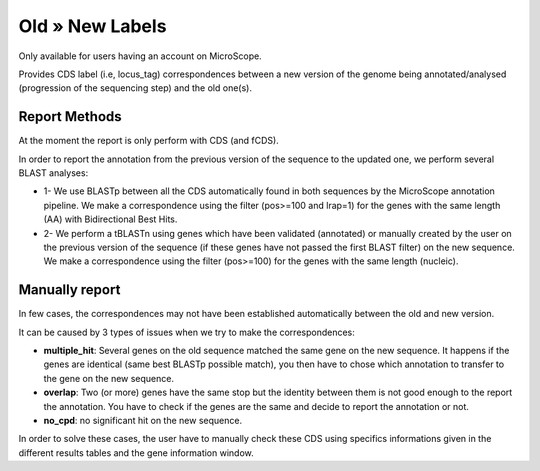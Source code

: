 ################
Old » New Labels 
################

Only available for users having an account on MicroScope.

Provides CDS label (i.e, locus_tag) correspondences between a new version of the genome being annotated/analysed (progression of the sequencing step) and the old one(s).

=================================
Report Methods
=================================
At the moment the report is only perform with CDS (and fCDS).

In order to report the annotation from the previous version of the sequence to the updated one, we perform several BLAST analyses:

* 1- We use BLASTp between all the CDS automatically found in both sequences by the MicroScope annotation pipeline. We make a correspondence using the filter (pos>=100 and lrap=1) for the genes with the same length (AA) with Bidirectional Best Hits.
* 2- We perform a tBLASTn using genes which have been validated (annotated) or manually created by the user on the previous version of the sequence (if these genes have not passed the first BLAST filter) on the new sequence. We make a correspondence using the filter (pos>=100) for the genes with the same length (nucleic).


=================================
Manually report
=================================

In few cases, the correspondences may not have been established automatically between the old and new version.

It can be caused by 3 types of issues when we try to make the correspondences:

* **multiple_hit**: Several genes on the old sequence matched the same gene on the new sequence. It happens if the genes are identical (same best BLASTp possible match), you then have to chose which annotation to transfer to the gene on the new sequence.
* **overlap**: Two (or more) genes have the same stop but the identity between them is not good enough to the report the annotation. You have to check if the genes are the same and decide to report the annotation or not.
* **no_cpd**: no significant hit on the new sequence.

In order to solve these cases, the user have to manually check these CDS using specifics informations given in the different results tables and the gene information window.
